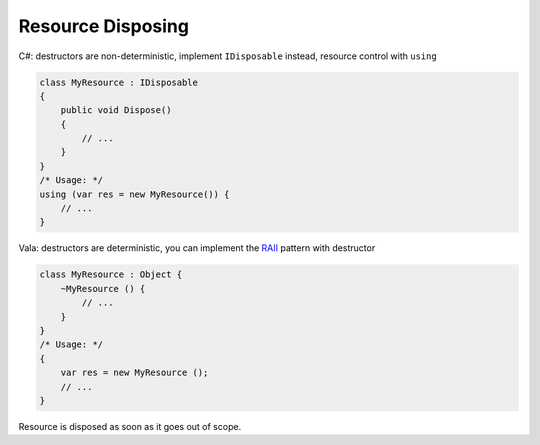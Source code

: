 Resource Disposing
==================

C#: destructors are non-deterministic, implement ``IDisposable`` instead,
resource control with ``using``

.. code-block:: csharp

   class MyResource : IDisposable
   {
       public void Dispose()
       {
           // ...
       }
   }
   /* Usage: */
   using (var res = new MyResource()) {
       // ...
   }

Vala: destructors are deterministic, you can implement the `RAII <https://en.wikipedia.org/wiki/Resource_acquisition_is_initialization>`_
pattern with destructor

.. code-block:: vala

   class MyResource : Object {
       ~MyResource () {
           // ...
       }
   }
   /* Usage: */
   {
       var res = new MyResource ();
       // ...
   }

Resource is disposed as soon as it goes out of scope.